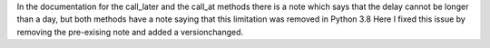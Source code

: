 In the documentation for the call_later and the call_at methods there is a note which says that the delay cannot be longer than a day, but both methods have a note saying that this limitation was removed in Python 3.8
Here I fixed this issue by removing the pre-exising note and added a versionchanged.
